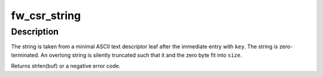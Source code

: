 .. -*- coding: utf-8; mode: rst -*-
.. src-file: drivers/firewire/core-device.c

.. _`fw_csr_string`:

fw_csr_string
=============

.. c:function:: int fw_csr_string(const u32 *directory, int key, char *buf, size_t size)

    reads a string from the configuration ROM

    :param const u32 \*directory:
        e.g. root directory or unit directory

    :param int key:
        the key of the preceding directory entry

    :param char \*buf:
        where to put the string

    :param size_t size:
        size of \ ``buf``\ , in bytes

.. _`fw_csr_string.description`:

Description
-----------

The string is taken from a minimal ASCII text descriptor leaf after
the immediate entry with \ ``key``\ .  The string is zero-terminated.
An overlong string is silently truncated such that it and the
zero byte fit into \ ``size``\ .

Returns strlen(buf) or a negative error code.

.. This file was automatic generated / don't edit.

